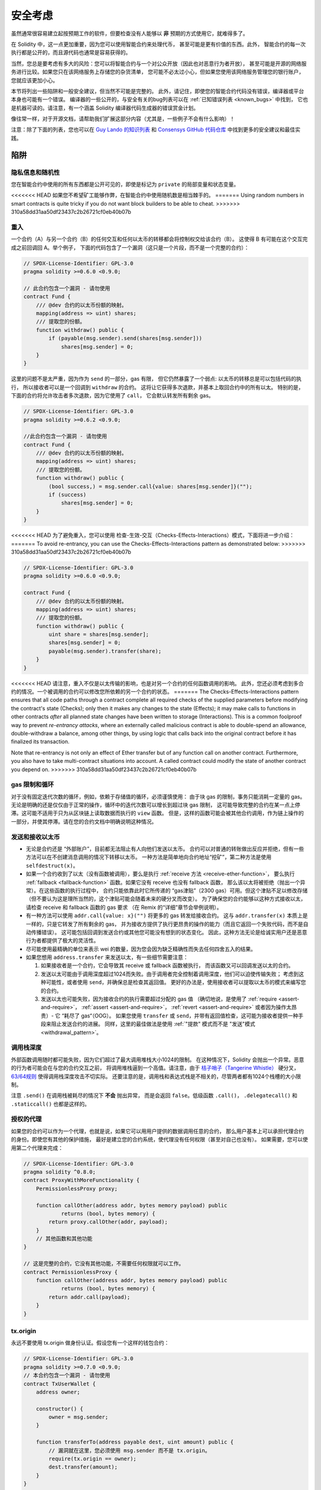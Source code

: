 .. _security_considerations:

#######################
安全考虑
#######################

虽然通常很容易建立起按预期工作的软件，但要检查没有人能够以 **非** 预期的方式使用它，就难得多了。

在 Solidity 中，这一点更加重要，因为您可以使用智能合约来处理代币，
甚至可能是更有价值的东西。此外，
智能合约的每一次执行都是公开的，而且源代码也通常是容易获得的。

当然，您总是要考虑有多大的风险：您可以将智能合约与一个对公众开放（因此也对恶意行为者开放），
甚至可能是开源的网络服务进行比较。如果您只在该网络服务上存储您的杂货清单，
您可能不必太过小心，但如果您使用该网络服务管理您的银行账户，您就应该更加小心。

本节将列出一些陷阱和一般安全建议，但当然不可能是完整的。
此外，请记住，即使您的智能合约代码没有错误，编译器或平台本身也可能有一个错误。
编译器的一些公开的，与安全有关的bug列表可以在 :ref:`已知错误列表 <known_bugs>` 中找到，
它也是机器可读的。请注意，有一个涵盖 Solidity 编译器代码生成器的错误赏金计划。

像往常一样，对于开源文档，请帮助我们扩展这部分内容（尤其是，一些例子不会有什么影响）！

注意：除了下面的列表，您也可以在
`Guy Lando 的知识列表 <https://github.com/guylando/KnowledgeLists/blob/master/EthereumSmartContracts.md>`_
和 `Consensys GitHub 代码仓库 <https://consensys.github.io/smart-contract-best-practices/>`_
中找到更多的安全建议和最佳实践。

********
陷阱
********

隐私信息和随机性
==================================

您在智能合约中使用的所有东西都是公开可见的，即使是标记为 ``private`` 的局部变量和状态变量。

<<<<<<< HEAD
如果您不希望矿工能够作弊，在智能合约中使用随机数是相当棘手的。
=======
Using random numbers in smart contracts is quite tricky if you do not want
block builders to be able to cheat.
>>>>>>> 310a58dd31aa50df23437c2b26721cf0eb40b07b

重入
===========

一个合约（A）与另一个合约（B）的任何交互和任何以太币的转移都会将控制权交给该合约（B）。
这使得 B 有可能在这个交互完成之前回调回 A。举个例子，
下面的代码包含了一个漏洞（这只是一个片段，而不是一个完整的合约）：

.. code-block:: solidity

    // SPDX-License-Identifier: GPL-3.0
    pragma solidity >=0.6.0 <0.9.0;

    // 此合约包含一个漏洞 - 请勿使用
    contract Fund {
        /// @dev 合约的以太币份额的映射。
        mapping(address => uint) shares;
        /// 提取您的份额。
        function withdraw() public {
            if (payable(msg.sender).send(shares[msg.sender]))
                shares[msg.sender] = 0;
        }
    }

这里的问题不是太严重，因为作为 ``send`` 的一部分，gas 有限，
但它仍然暴露了一个弱点: 以太币的转移总是可以包括代码的执行，
所以接收者可以是一个回调到 ``withdraw`` 的合约。
这将让它获得多次退款，并基本上取回合约中的所有以太。
特别的是，下面的合约将允许攻击者多次退款，因为它使用了 ``call``，
它会默认转发所有剩余 gas。

.. code-block:: solidity

    // SPDX-License-Identifier: GPL-3.0
    pragma solidity >=0.6.2 <0.9.0;

    //此合约包含一个漏洞 - 请勿使用
    contract Fund {
        /// @dev 合约的以太币份额的映射。
        mapping(address => uint) shares;
        /// 提取您的份额。
        function withdraw() public {
            (bool success,) = msg.sender.call{value: shares[msg.sender]}("");
            if (success)
                shares[msg.sender] = 0;
        }
    }

<<<<<<< HEAD
为了避免重入，您可以使用 检查-生效-交互（Checks-Effects-Interactions）模式，下面将进一步介绍：
=======
To avoid re-entrancy, you can use the Checks-Effects-Interactions pattern as
demonstrated below:
>>>>>>> 310a58dd31aa50df23437c2b26721cf0eb40b07b

.. code-block:: solidity

    // SPDX-License-Identifier: GPL-3.0
    pragma solidity >=0.6.0 <0.9.0;

    contract Fund {
        /// @dev 合约的以太币份额的映射。
        mapping(address => uint) shares;
        /// 提取您的份额。
        function withdraw() public {
            uint share = shares[msg.sender];
            shares[msg.sender] = 0;
            payable(msg.sender).transfer(share);
        }
    }

<<<<<<< HEAD
请注意，重入不仅是以太传输的影响，也是对另一个合约的任何函数调用的影响。
此外，您还必须考虑到多合约的情况。一个被调用的合约可以修改您所依赖的另一个合约的状态。
=======
The Checks-Effects-Interactions pattern ensures that all code paths through a contract complete all required checks
of the supplied parameters before modifying the contract's state (Checks); only then it makes any changes to the state (Effects);
it may make calls to functions in other contracts *after* all planned state changes have been written to
storage (Interactions). This is a common foolproof way to prevent *re-entrancy attacks*, where an externally called
malicious contract is able to double-spend an allowance, double-withdraw a balance, among other things, by using logic that calls back into the
original contract before it has finalized its transaction.

Note that re-entrancy is not only an effect of Ether transfer but of any
function call on another contract. Furthermore, you also have to take
multi-contract situations into account. A called contract could modify the
state of another contract you depend on.
>>>>>>> 310a58dd31aa50df23437c2b26721cf0eb40b07b

gas 限制和循环
===================

对于没有固定迭代次数的循环，例如，依赖于存储值的循环，必须谨慎使用：
由于块 gas 的限制，事务只能消耗一定量的 gas。
无论是明确的还是仅仅由于正常的操作，循环中的迭代次数可以增长到超过块 gas 限制，
这可能导致完整的合约在某一点上停滞。这可能不适用于只为从区块链上读取数据而执行的 ``view`` 函数。
但是，这样的函数可能会被其他合约调用，作为链上操作的一部分，并使其停滞。请在您的合约文档中明确说明这种情况。

发送和接收以太币
===========================

- 无论是合约还是 “外部账户”，目前都无法阻止有人向他们发送以太币。
  合约可以对普通的转账做出反应并拒绝，但有一些方法可以在不创建消息调用的情况下转移以太币。
  一种方法是简单地向合约地址“挖矿”，第二种方法是使用 ``selfdestruct(x)``。

- 如果一个合约收到了以太（没有函数被调用），要么是执行 :ref:`receive 方法 <receive-ether-function>`，
  要么执行 :ref:`fallback <fallback-function>` 函数。如果它没有 receive 也没有 fallback 函数，
  那么该以太将被拒绝（抛出一个异常）。在这些函数的执行过程中，
  合约只能依靠此时它所传递的 “gas津贴”（2300 gas）可用。但这个津贴不足以修改存储
  （但不要认为这是理所当然的，这个津贴可能会随着未来的硬分叉而改变）。
  为了确保您的合约能够以这种方式接收以太，请检查 receive 和 fallback 函数的 gas 要求
  （在 Remix 的“详细”章节会举例说明）。

- 有一种方法可以使用 ``addr.call{value: x}("")`` 将更多的 gas 转发给接收合约。
  这与 ``addr.transfer(x)`` 本质上是一样的，只是它转发了所有剩余的 gas，
  并为接收方提供了执行更昂贵的操作的能力（而且它返回一个失败代码，而不是自动传播错误）。
  这可能包括回调到发送合约或其他您可能没有想到的状态变化。
  因此，这种方法无论是给诚实用户还是恶意行为者都提供了极大的灵活性。

- 尽可能使用最精确的单位来表示 wei 的数量，因为您会因为缺乏精确性而失去任何四舍五入的结果。

- 如果您想用 ``address.transfer`` 来发送以太，有一些细节需要注意：

  1. 如果接收者是一个合约，它会导致其 receive 或 fallback 函数被执行，
     而该函数又可以回调发送以太的合约。
  2. 发送以太可能由于调用深度超过1024而失败。由于调用者完全控制着调用深度，他们可以迫使传输失败；
     考虑到这种可能性，或者使用 ``send``，并确保总是检查其返回值。
     更好的办法是，使用接收者可以提取以太币的模式来编写您的合约。
  3. 发送以太也可能失败，因为接收合约的执行需要超过分配的 gas 值
     （确切地说，是使用了 :ref:`require <assert-and-require>`， :ref:`assert <assert-and-require>`，
     :ref:`revert <assert-and-require>` 或者因为操作太昂贵）- 它 “耗尽了 gas“（OOG）。
     如果您使用 ``transfer`` 或 ``send``，并带有返回值检查，这可能为接收者提供一种手段来阻止发送合约的进展。
     同样，这里的最佳做法是使用 :ref:`"提款" 模式而不是 "发送"模式 <withdrawal_pattern>`。

调用栈深度
================

外部函数调用随时都可能失败，因为它们超过了最大调用堆栈大小1024的限制。
在这种情况下，Solidity 会抛出一个异常。恶意的行为者可能会在与您的合约交互之前，
将调用堆栈逼到一个高值。请注意，由于 `桔子哨子（Tangerine Whistle） <https://eips.ethereum.org/EIPS/eip-608>`_
硬分叉， `63/64规则 <https://eips.ethereum.org/EIPS/eip-150>`_ 使得调用栈深度攻击不切实际。
还要注意的是，调用栈和表达式栈是不相关的，尽管两者都有1024个栈槽的大小限制。

注意 ``.send()`` 在调用栈被耗尽的情况下 **不会** 抛出异常，
而是会返回 ``false``。低级函数 ``.call()``， ``.delegatecall()`` 和 ``.staticcall()``
也都是这样的。

授权的代理
==================

如果您的合约可以作为一个代理，也就是说，如果它可以用用户提供的数据调用任意的合约，
那么用户基本上可以承担代理合约的身份。即使您有其他的保护措施，
最好是建立您的合约系统，使代理没有任何权限（甚至对自己也没有）。
如果需要，您可以使用第二个代理来完成：

.. code-block:: solidity

    // SPDX-License-Identifier: GPL-3.0
    pragma solidity ^0.8.0;
    contract ProxyWithMoreFunctionality {
        PermissionlessProxy proxy;

        function callOther(address addr, bytes memory payload) public
                returns (bool, bytes memory) {
            return proxy.callOther(addr, payload);
        }
        // 其他函数和其他功能
    }

    // 这是完整的合约，它没有其他功能，不需要任何权限就可以工作。
    contract PermissionlessProxy {
        function callOther(address addr, bytes memory payload) public
                returns (bool, bytes memory) {
            return addr.call(payload);
        }
    }

tx.origin
=========

永远不要使用 tx.origin 做身份认证。假设您有一个这样的钱包合约：

.. code-block:: solidity

    // SPDX-License-Identifier: GPL-3.0
    pragma solidity >=0.7.0 <0.9.0;
    // 本合约包含一个漏洞 - 请勿使用
    contract TxUserWallet {
        address owner;

        constructor() {
            owner = msg.sender;
        }

        function transferTo(address payable dest, uint amount) public {
            // 漏洞就在这里，您必须使用 msg.sender 而不是 tx.origin。
            require(tx.origin == owner);
            dest.transfer(amount);
        }
    }

现在有人欺骗您，让您向这个攻击钱包的地址发送以太币：

.. code-block:: solidity

    // SPDX-License-Identifier: GPL-3.0
    pragma solidity >=0.7.0 <0.9.0;
    interface TxUserWallet {
        function transferTo(address payable dest, uint amount) external;
    }

    contract TxAttackWallet {
        address payable owner;

        constructor() {
            owner = payable(msg.sender);
        }

        receive() external payable {
            TxUserWallet(msg.sender).transferTo(owner, msg.sender.balance);
        }
    }

如果您的钱包检查了 ``msg.sender`` 的授权，它将得到攻击钱包的地址，而不是所有者地址。
但是通过检查 ``tx.origin``，它得到的是启动交易的原始地址，这仍然是所有者地址。
攻击钱包会立即耗尽您的所有资金。

.. _underflow-overflow:

二进制补码 / 下溢 / 上溢
=========================================

正如在许多编程语言中，Solidity 的整数类型实际上不是整数。
当数值较小时，它们类似于整数，但也不能表示任意大的数字。

下面的代码会导致溢出，因为加法的结果太大，不能存储在 ``uint8`` 类型中：

.. code-block:: solidity

  uint8 x = 255;
  uint8 y = 1;
  return x + y;

Solidity 有两种模式来处理这些溢出。检查和不检查或 “包装” 模式。

默认的检查模式将检测到溢出并导致一个失败的断言。
您可以使用 ``unchecked { ... }``，使溢出被无声地忽略。
上面的代码如果用 ``unchecked { ... }`` 包装，将返回 ``0``。

即使在检查模式下，也不要认为您受到了保护，不会出现溢出错误。
在这种模式下，溢出总是会被还原。如果无法避免溢出，这可能导致智能合约被卡在某个状态。

一般来说，请阅读关于二进制补码表示法的限制，它甚至对有符号的数字有一些更特殊的边缘情况。

尝试使用 ``require`` 将输入的大小限制在一个合理的范围内，
并使用:ref:`SMT 检查器 <smt_checker>` 来发现潜在的溢出。

.. _clearing-mappings:

清除映射
=================

Solidity ``mapping`` 类型（见 :ref:`mapping-types`）是一个仅有存储空间的键值数据结构，
它不跟踪被分配非零值的键。正因为如此，清理映射时不可能有关于写入键的额外信息。
如果 ``mapping`` 被用作动态存储数组的基本类型，删除或弹出数组将不会对 ``mapping`` 元素产生影响。
例如，如果一个 ``mapping`` 被用作一个 ``struct`` 的成员字段的类型，
而该结构是一个动态存储阵列的基本类型，同样的情况也会发生。
``mapping`` 在包含 ``mapping`` 的结构或数组的分配中也会被忽略。


.. code-block:: solidity

    // SPDX-License-Identifier: GPL-3.0
    pragma solidity >=0.6.0 <0.9.0;

    contract Map {
        mapping (uint => uint)[] array;

        function allocate(uint newMaps) public {
            for (uint i = 0; i < newMaps; i++)
                array.push();
        }

        function writeMap(uint map, uint key, uint value) public {
            array[map][key] = value;
        }

        function readMap(uint map, uint key) public view returns (uint) {
            return array[map][key];
        }

        function eraseMaps() public {
            delete array;
        }
    }

考虑一下上面的例子和下面的调用序列： ``allocate(10)``， ``writeMap(4, 128, 256)``。
此时，调用 ``readMap(4, 128)`` 返回256。如果我们调用 ``eraseMaps``，
状态变量 ``array`` 的长度被清零，但由于它的 ``mapping`` 元素不能被清零，
它们的信息在合约的存储中仍然存在。
删除 ``array`` 后，调用 ``allocate(5)`` 允许我们再次访问 ``array[4]``，
调用 ``readMap(4, 128)`` 则返回256，即使没有再次调用 ``writeMap``。

如果您的 ``mapping`` 信息必须被删除，可以考虑使用类似于
`可迭代的映射 <https://github.com/ethereum/dapp bin/blob/master/library/iterable_mapping.sol>`_ 的库，
它允许您在适当的 ``mapping`` 中遍历键并删除其值。

细枝末节
=============

- 没有占满32字节的类型可能包含 “脏高位”。
  这在当您访问 ``msg.data`` 的时候尤为重要 —— 它带来了延展性风险：
  您既可以用原始字节 ``0xff000001``，也可以用 ``0x00000001`` 作为参数来调用
  函数 ``f(uint8 x)``  以构造交易。
  您可以制作一些交易，调用一个函数 ``f(uint8 x)`` ，这两个参数都会被正常提供给合约，
  就 ``x``  而言，两者看起来都是数字 ``1``， 但 ``msg.data`` 将是不同的，
  所以如果您无论怎么使用 ``keccak256(msg.data)``，您都会得到不同的结果。


***************
推荐做法
***************

认真对待警告
=======================

如果编译器警告您一些事情，您应该改变它。
即使您不认为这个特定的警告有安全问题，但也可能在它下面埋藏着另一个问题。
我们发出的任何编译器警告都可以通过对代码的轻微修改来消除。

始终使用最新版本的编译器，以获知所有最近引入的警告。

编译器发出的 ``info`` 类型的信息并不危险，只是代表编译器认为可能对用户有用的额外建议和可选信息。

限制以太币的数量
============================

限制智能合约中可存储的以太币（或其他代币）的数量。
如果您的源代码，编译器或平台有错误，这些资金可能会丢失。
如果您想限制您的损失，就限制以太币的数量。

保持合约简练且模块化
=========================

保持您的合约短小而容易理解。把不相关的功能单独放在其他合约中或放在库中。
关于源代码质量的一般建议当然也适用：限制局部变量的数量和函数的长度，等等。
给您的函数添加注释，这样别人就可以看到您的意图是什么，
并判断代码是否按照正确的意图实现。

使用“检查-生效-交互”（Checks-Effects-Interactions）模式
=======================================================

大多数函数会首先进行一些检查（谁调用了这个函数，参数是否在范围内，
他们是否发送了足够的以太，这个人是否有代币，等等）。这些检查应该首先完成。

第二步，如果所有的检查都通过了，就应该对当前合约的状态变量进行影响。
与其他合约的交互应该是任何函数的最后一步。

早期的合约延迟了一些效果，等待外部函数调用在非错误状态下返回。
这往往是一个严重的错误，因为上面解释了重入问题。

请注意，对已知合约的调用也可能反过来导致对未知合约的调用，因此，最好总是应用这种模式。

包含故障-安全（Fail-Safe）模式
==============================

尽管将系统完全去中心化可以省去许多中间环节，但包含某种故障-安全模式仍然是好的做法，
尤其是对于新的代码来说：

您可以在您的智能合约中添加一个功能，执行一些自我检查，如 “是否有任何以太币泄漏？”，
“代币的总和是否等于合约的余额？” 或类似的事情。
请记住，您不能为此使用太多的 gas，所以可能需要通过链外计算的帮助。

如果自我检查失败，合约会自动切换到某种 “故障安全” 模式，
例如，禁用大部分功能，将控制权移交给一个固定的，可信赖的第三方，
或者只是将合约转换为一个简单的 “退回我的钱” 的合约。

请求同行评审
===================

检查一段代码的人越多，发现的问题就越多。
要求其他人审查您的代码也有助于作为交叉检查，
找出您的代码是否容易理解 - 这是好的智能合约的一个非常重要的标准。
